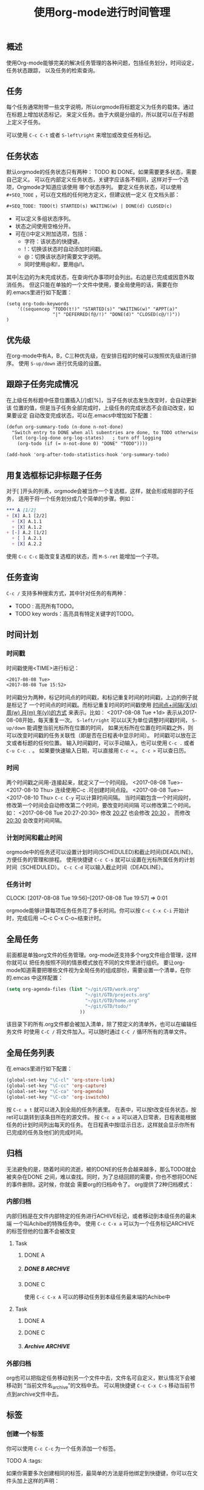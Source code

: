 #+TITLE: 使用org-mode进行时间管理
** 概述
  使用Org-mode能够完美的解决任务管理的各种问题，包括任务划分，时间设定，任务状态跟踪，
以及任务的检索查询。
** 任务
  每个任务通常附带一些文字说明，所以orgmode将标题定义为任务的载体。通过在标题上增加状态标记，
来定义任务。由于大纲是分级的，所以就可以在子标题上定义子任务。

  可以使用 ~C-c C-t~ 或者 ~S-left\right~ 来增加或改变任务标记。
** 任务状态
  默认orgmode的任务状态只有两种： TODO 和 DONE。如果需要更多状态，需要自己定义。
可以在内部定义任务状态，关键字应该各不相同，这样对于一个选项，Orgmode才知道应该使用
哪个状态序列。
  要定义任务状态，可以使用 ~#+SEQ_TODE~ ，可以在文档的任何地方定义，但建议统一定义
在文档头部：
#+BEGIN_SRC org
#+SEQ_TODE: TODO(t) STARTED(s) WAITING(w) | DONE(d) CLOSED(c) 
#+END_SRC

+ 可以定义多组状态序列。
+ 状态之间使用空格分开。
+ 可在()中定义附加选项，包括：
  + 字符：该状态的快捷键。
  + !：切换该状态时自动添加时间戳。
  + @：切换该状态时需要文字说明。
  + 同时使用@和!，要用@/!。

其中|左边的为未完成状态，在查询代办事项时会列出。右边是已完成或因意外取消任务。
但这只能在单独的一个文件中使用，要全局使用的话，需要在你的.emacs里进行如下配置：

#+BEGIN_SRC org -t -n
(setq org-todo-keywords
    '((sequencep "TODO(t!)" "STARTED(s)" "WAITING(w)" "APPT(a)" 
                 "|" "DEFERRED(f@/!)" "DONE(d)" "CLOSED(c@/!)"))
)
#+END_SRC
** 优先级
  在org-mode中有A，B，C三种优先级，在安排日程的时候可以按照优先级进行排序。
使用 ~S-up/down~ 进行优先级的设置。
** 跟踪子任务完成情况
  在上级任务标题中任意位置插入[/]或[%]，当子任务状态发生改变时，会自动更新该
位置的值，但是当子任务全部完成时，上级任务的完成状态不会自动改变，如果要设定
自动改变完成状态，可以在.emacs中增加如下配置：
#+BEGIN_SRC org
(defun org-summary-todo (n-done n-not-done)
  "Switch entry to DONE when all subentries are done, to TODO otherwise."
  (let (org-log-done org-log-states)   ; turn off logging
    (org-todo (if (= n-not-done 0) "DONE" "TODO"))))
     
(add-hook 'org-after-todo-statistics-hook 'org-summary-todo)
#+END_SRC
** 用复选框标记非标题子任务
 对于[ ]开头的列表，orgmode会被当作一个复选框，这样，就会形成局部的子任务，
适用于将一个任务划分成几个简单的步骤。例如：
#+BEGIN_SRC org
*** A [1/2]
+ [X] A.1 [2/2]
  + [X] A.1.1
  + [X] A.1.2
+ [-] A.2 [1/2]
  + [ ] A.2.1
  + [X] A.2.2
#+END_SRC
  使用 ~C-c C-c~ 能改变复选框的状态，而 ~M-S-ret~ 能增加一个子项。
** 任务查询 
  ~C-c /~ 支持多种搜索方式，其中针对任务的有两种：
+ TODO : 高亮所有TODO。
+ TODO key words：高亮具有特定关键字的TODO。
** 时间计划
*** 时间戳
时间戳使用<TIME>进行标记：
#+BEGIN_SRC org
<2017-08-08 Tue>
<2017-08-08 Tue 15:52>
#+END_SRC
时间戳分为两种，标记时间点的时间戳，和标记重复时间的时间戳，上边的例子就是标记了
一个时间点的时间戳。而标记重复时间的时间戳使用 _时间点+间隔(天(d) 周(w) 月(m) 年(y))的方式_ 
来表示。比如：
<2017-08-08 Tue +1d>
表示从2017-08-08开始，每天重复一次。
~S-left/right~ 可以以天为单位调整时间戳时间， ~S-up/down~ 能调整当前光标所在位置的时间，
如果光标所在位置在时间戳之外，则可以改变时间戳的任务关联性（即是否在日程表中显示时间）。
时间戳可以放在正文或者标题的任何位置。
输入时间戳时，可以手动输入，也可以使用 ~C-c .~ 或者 ~C-u C-c .~ 。
如果要快速输入日期，可以直接用 ~C-c <~ 。
~C-c >~ 可以查日历。
*** 时间\日期段
两个时间戳之间用-连接起来，就定义了一个时间段。
<2017-08-08 Tue>-<2017-08-10 Thu>
连续使用C-c .可创建时间点段。
<2017-08-08 Tue>--<2017-08-10 Thu>
~C-c C-y~ 可以计算时间间隔。
当时间戳包含一个时间段时，修改第一个时间会自动修改第二个时间，要改变时间间隔
可以修改第二个时间。如：
<2017-08-08 Tue 20:27-20:30>
修改 _20:27_ 也会修改 _20:30_ 。
而修改 _20:30_ 会改变时间间隔。  
*** 计划时间和截止时间
 orgmode中的任务还可以设置计划时间(SCHEDULED)和截止时间(DEADLINE)，
方便任务的管理和排程。
使用快捷键 ~C-c C-s~ 就可以设置在光标所属任务的计划时间（SCHEDULED）。
~C-c C-d~ 可以输入截止时间（DEADLINE）。
*** 任务计时
    CLOCK: [2017-08-08 Tue 19:56]--[2017-08-08 Tue 19:57] =>  0:01
    :PROPERTIES:
    :ORDERED:  t
    :END:
  orgmode能够计算每项任务任务花了多长时间。你可以按
~C-c C-x C-i~ 开始计时，完成后用 ~C-c C-x C-o~结束计时。
** 全局任务 
  前面都是单独org文件的任务管理。org-mode还支持多个org文件组合管理，这样你就可以
把任务按照不同的情景模式放在不同的文件里进行组织。
  要让org-mode知道需要把哪些文件视为全局任务的组成部份，需要设置一个清单，在你的.emcas
中这样配置：
#+BEGIN_SRC emacs-lisp
(setq org-agenda-files (list "~/git/GTD/work.org"
                             "~/git/GTD/projects.org"
                             "~/git/GTD/home.org"
                             "~/git/GTD/todo/"
                           ))
#+END_SRC
该目录下的所有.org文件都会被加入清单，除了预定义的清单外，也可以在编辑任务文件
时使用 ~C-C /~ 将文件加入\移除清单。可以随时通过 ~C-C /~ 循环所有的清单文件。
** 全局任务列表
在.emacs里进行如下配置：
#+BEGIN_SRC emacs-lisp
(global-set-key "\C-cl" 'org-store-link)
(global-set-key "\C-cc" 'org-capture)
(global-set-key "\C-ca" 'org-agenda)
(global-set-key "\C-cb" 'org-iswitchb)
#+END_SRC
按 ~C-c a t~ 就可以进入到全局的任务列表里。
在表中，可以按t改变任务状态，按ret可以跳转到该条目所在的源文件。
按 ~C-c a a~ 可以进入日常表，日程表能根据任务的计划时间列出每天的任务。
在日程表中按l显示日志，这样就会显示你所有已完成的任务及他们的完成时间。
** 归档
  无法避免的是，随着时间的流逝，被的DONE的任务会越来越多，那么TODO就会被夹杂在DONE
之间，难以查找。同时，为了总结回顾的需要，你也不想将DONE的事件删除。这时候，你就会
需要org的归档命令了。
  org提供了2种归档模式：
*** 内部归档
  内部归档是在文件内部特定的任务进行ACHIVE标记，或者移动到本级任务的最末端
一个叫Achibe的特殊任务中。
  使用 ~C-c C-x a~ 可以为一个任务标记ARCHIVE的标签但他的位置不会被改变
#+BEGIN_EXAMPLE org
**** Task
***** DONE A
***** DONE B                                                        :ARCHIVE:
***** DONE C
#+END_EXAMPLE 
  使用 ~C-c C-x A~ 可以的移动任务到本级任务最末端的Achibe中
#+BEGIN_EXAMPLE org
**** Task
***** DONE A
***** DONE C
***** Archive                                                       :ARCHIVE:
****** DONE B
    :PROPERTIES:
    :ARCHIVE_TIME: 2017-08-10 Thu 17:10
    :END:
#+END_EXAMPLE
*** 外部归档
  org也可以把指定任务移动到另一个文件中去，文件名可自定义，默认情况下会被移动到
“当前文件名_archive”的文档中去。
  可以用快捷键 ~C-c C-x C-s~ 移动当前节点到archive文件中去。
** 标签
*** 创建一个标签
  你可以使用 ~C-c C-c~ 为一个任务添加一个标签。
#+BEGIN_EXAMPLE org
TODO A                                                            :tags: 
#+END_EXAMPLE
如果你需要多次创建相同的标签，最简单的方法是将他绑定到快捷键，你可以在文件头加上这样的声明：
#+BEGIN_SRC org
#+TAGS: @home(o) @school(s)
#+END_SRC
或者你需要在所有的文件中使用相同的标签，可以在你的.emcas中这样配置：
#+BEGIN_SRC emacs-lisp
setq org-tag-alist '(("@home" . ?h)
                     ("@school" . ?s)))
#+END_SRC

*** 标签继承
  如果在一个文件中，所有的任务都具有同一个特征，那么如果一个个的手动加上tags未免也太麻烦了，
这时候就用到了标签的继承。
在文件头加上:
#+BEGIN_SRC org
#+FILETAGS: :tags:
#+END_SRC
那么这个文件里的每个项目都会具有一个tags的标签了。
*** 搜索标签
  我们可以使用 ~C-c a~ 后使用match，然后输入标签关键字，就能列出全局文件里特定的标签任务了。
如果你只想查询未完成的项目，不要用m，而用 _M_ 就行。

关键字也支持逻辑运算比如 “qq&friend” 就会找到同时具有qq和friend标签的任务。
“qq|friend” 会找到具有2个标签之一的任务。
而"qq-friend" 会找到有qq而没有friend的任务；而“friend-qq”刚好相反，他会找到有friend而没有qq的任务。
**** 使用快捷键代替关键字搜索
  有时候会频繁的使用搜索，而每次都要输入那几个常用的关键字，感觉很烦，有没有简单的方法呢，
答案是有的。我们可以使用orgmode的自定义view接口org-agenda-custom-commands.
在你的.emacs中加入以下：
#+BEGIN_SRC emacs-lisp
    (setq org-agenda-custom-commands  
    '(("h" "home play"  
    ((agenda "")  
    (tags-todo "@home|play")
    (tags-todo "@home-@work")))))  
#+END_SRC

  然后就可以使用 ~C-c a h~ 调出你的view，他的描述是“home play”，他包含2段数据，第一段就是使用
~C-c a a~ 后出来的界面agenda，然后是一个换行符，接着是包含@home或play之一标签的任务，接着又是
一个换行符，然后是包含@home但不包含@work的任务。
** 使用临时笔记
  有时在使用emacs时会突然冒出一些idea，emacs提供了2中方法纪录你灵光一现的想法，
org-capture与org-remember。
org-capture（包括org-remember）的目的，是通过事先定义记录信息的位置、格式，
使得我们在记录时专注于内容本身，而不是其形式。由于记录信息不再需要一系列繁琐的步骤，
记录速度得到极大的提升，工作流程也不会被严重打断。
*** org-capture
  org-capture是emacs最新的特性之一，他试图取代org-remember成为emacs快速纪录的利器。
在.emacs里如下配置：
#+BEGIN_SRC emacs-lisp
(global-set-key "\C-cc" 'org-capture)
(setq org-capture-templates                                                 
      '(("t" "Todo" entry (file+headline "~/git/GTD/Tasks.org" "Tasks")     
        "** TODO %?\n  %i\n  %a")                                          
                                                                            
        ("i" "Idea" entry (file+headline "~/git/GTD/Tasks.org" "idea")      
         "** %?\n  %i\n  %a")                                               
                                                                            
        ("s" "Summary" entry (file+datetree "~/git/GTD/Summary.org" "Summary")
         "** %?\nEntered on： %U\n  %i\n  %a")                              
                                                                            
        ("n" "Notes" entry (file+headline "~/git/GTD/Notes.org" "Notes")    
         "* %?\n %i\n %a")                                                  
        ))  
#+END_SRC
就可以使用 ~C-c c~ 选择一种情景模式进行快速的纪录。
其中模版元素意义如下：
|----+------------------------|
| %? | 输入文字               |
| \n | 插入换行符             |
| %i | 插入选择区域           |
| %a | 当前光标所在标题的链接 |
| %t | 插入日期               |
| %T | 插入日期和时间         |
| %g | 从目标容器的标签中选择 |
| %G | 从全局标签中选择       |
| %t | 输入日期时间           |
| %x | 当前剪切版中内容       |
|----+------------------------|

*** org-remember
#+BEGIN_SRC emacs-lisp
(setq org-default-notes-file "~/git/GTD/.notes")
(define-key global-map [f12] 'org-remember)  
#+END_SRC
这样就会把emacs产生的note放在~/git/GTD/.notes中。
然后按f12就会调出remember，输入你的想法，然后按 ~C-c C-c~ 保存，或者 ~C-c C-k~ 取消。
org-remember也可以使用模版进行自动分类。
#+BEGIN_SRC emacs-lisp
(setq org-remember-templates  
     '(("TODO" ?t "* TODO %?\n \n %a" "~/git/GTD/Notes.org" "Tasks")  
       ("IDEA" ?i "* IDEA %?\n %i\n %a" "~/git/GTD/Notes.org" "Idea")  
))    
#+END_SRC
”TODO”是这个模版的名,”?t”是快捷键，”* TODO %?\n %x\n %a”是整个模版体，
然后是该模版要保存的文件，保存后的项目在文件中处于哪个父节点下面(如果没有会自动新建)。
他的模版元素意义和org-capture是相同的。

*** org-capture与org-remember比较
org-remember只能记录headline，而org-capture则提供多种形式以供选择。
在记录信息时，org-capture使用indirect buffer，而org-remember则使用单独的buffer，
这个不同很重要。前者相当于直接在源文件上修改，内容不会丢失，所以能够在一次
capture过程没有结束时再一次调用capture；org-remember则做不到这一点。
org-remember的优点是撤销操作（C-c C-k）很容易，只要将记录信息的buffer杀掉就可以了；
而org-capture则在某些情况下无法完美撤销，需要手工操作，比如自动添加的表格行就不得不手工删除。



